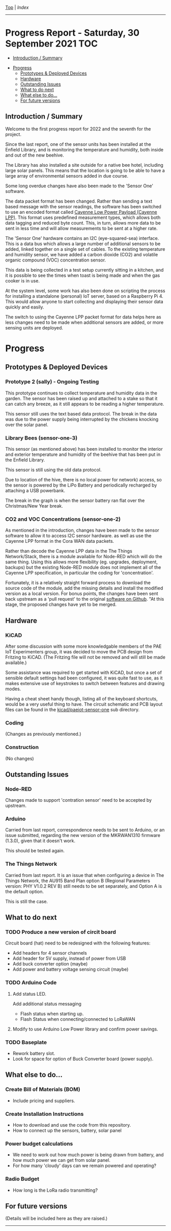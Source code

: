 [[../README.org][Top]] | [[index.org][Index]]
-----
* Progress Report - Saturday, 30 September 2021                  :TOC:
  - [[#introduction--summary][Introduction / Summary]]
- [[#progress][Progress]]
  - [[#prototypes--deployed-devices][Prototypes & Deployed Devices]]
  - [[#hardware][Hardware]]
  - [[#outstanding-issues][Outstanding Issues]]
  - [[#what-to-do-next][What to do next]]
  - [[#what-else-to-do][What else to do...]]
  - [[#for-future-versions][For future versions]]

** Introduction / Summary

Welcome to the first progress report for 2022 and the seventh for the project.

Since the last report, one of the sensor units has been installed at the Enfield
Library, and is monitoring the temperature and humidity, both inside and out of
the new beehive.

[[file:../images/bees.jpg]]

The Library has also installed a site outside for a native bee hotel, including
large solar panels. This means that the location is going to be able to have a
large array of environmental sensors added in due course.

[[file:../images/bee-hotel.jpg]]

Some long overdue changes have also been made to the 'Sensor One' software.

The data packet format has been changed. Rather than sending a text based
message with the sensor readings, the software has been switched to use an
encoded format called [[https://docs.mydevices.com/docs/lorawan/cayenne-lpp][Cayenne Low Power Payload (Cayenne LPP)]]. This format uses
predefined measurement types, which allows both data tagging and reduced byte
count. This, in turn, allows more data to be sent in less time and will allow
measurements to be sent at a higher rate.

The 'Sensor One' hardware contains an I2C (eye-squared-sea) interface. This is a
data bus which allows a large number of additional sensors to be added, linked
together on a single set of cables. To the existing temperature and humidity
sensor, we have added a carbon dioxide (CO2) and volatile organic compound (VOC)
concentration sensor.

This data is being collected in a test setup currently sitting in a kitchen, and
it is possible to see the times when toast is being made and when the gas cooker
is in use.

At the system level, some work has also been done on scripting the process for
installing a standalone (personal) IoT server, based on a Raspberry Pi 4. This
would allow anyone to start collecting and displaying their sensor data quickly
and easily. 

The switch to using the Cayenne LPP packet format for data helps here as less
changes need to be made when additional sensors are added, or more sensing units
are deployed.

* Progress 
** Prototypes & Deployed Devices
*** Prototype 2 (sally) - Ongoing Testing

This prototype continues to collect temperature and humidity data in the garden.
The sensor has been raised up and attached to a stake so that it can catch any
breeze, as it still appears to be reading a higher temperature.

This sensor still uses the text based data protocol. The break in the data was
due to the power supply being interrupted by the chickens knocking over the
solar panel.

[[file:../images/sally-20220111.png]]

*** Library Bees (sensor-one-3) 

This sensor (as mentioned above) has been installed to monitor the interior and
exterior temperature and humidity of the beehive that has been put in the
Enfield Library.

This sensor is still using the old data protocol.

Due to location of the hive, there is no local power for network) access, so the
sensor is powered by the LiPo Battery and periodically recharged by attaching a
USB powerbank.

The break in the graph is when the sensor battery ran flat over the
Christmas/New Year break.

[[file:../images/bees-20220111.png]]

*** CO2 and VOC Concentrations (sensor-one-2) 

As mentioned in the introduction, changes have been made to the sensor software
to allow it to access I2C sensor hardware. as well as use the Cayenne LPP
format in the Cora WAN data packets.

Rather than decode the Cayenne LPP data in the The Things Network/Stack, there
is a module available for Node-RED which will do the same thing. Using this
allows more flexibility (eg. upgrades, deployment, backups) but the existing
Node-RED module does not implement all of the Cayenne LPP specification, in
particular the coding for 'concentration'.

Fortunately, it is a relatively straight forward process to download the source
code of the module, add the missing details and install the modified version as
a local version. For bonus points, the changes have been sent back upstream as a
'pull request' to the original [[https://github.com/ceugster/node-red-contrib-cayennelpp-extended][software on Github]]. "At this stage, the proposed
changes have yet to be merged.

** Hardware
*** KiCAD 

After some discussion with some more knowledgable members of the PAE IoT
Experimenters group, it was decided to move the PCB design from Fritzing to
KiCAD. (The Fritzing file will not be removed and will still be made available.)

Some assistance was required to get started with KiCAD, but once a set of
sensible default settings had been configured, it was quite fast to use, as it
makes extensive use of keystrokes to switch between features and drawing modes. 

Having a cheat sheet handy though, listing all of the keyboard shortcuts, would
be a very useful thing to have. The circuit schematic and PCB layout files can
be found in the [[file://../kicad/paeiot-sensor-one][kicad/paeiot-sensor-one]] sub directory.

*** Coding

(Changes as previously mentioned.)

*** Construction

(No changes)

** Outstanding Issues
*** Node-RED

Changes made to support 'contration sensor' need to be accepted by upstream.

*** Arduino 

Carried from last report, correspondence needs to be sent to Arduino, or an
issue submitted, regarding the new version of the MKRWAN1310 firmware (1.3.0),
given that it doesn't work.

This should be tested again.

*** The Things Network

Carried from last report. It is an issue that when configuring a device in The
Things Network, the AU915 Band Plan option B (Regional Parameters version: PHY
V1.0.2 REV B) still needs to be set separately, and Option A is the default
option.

This is still the case.

** What to do next
*** TODO Produce a new version of circit board
Circuit board (hat) need to be redesigned with the following features:
- Add headers for 4 sensor channels
- Add header for 5V supply, instead of power from USB
- Add buck converter option (maybe)
- Add power and battery voltage sensing circuit (maybe)

*** TODO Arduino Code
**** Add status LED.
Add additional status messaging
  - Flash status when starting up.
  - Flash Status when connecting/connected to LoRaWAN
**** Modify to use Arduino Low Power library and confirm power savings.

*** TODO Baseplate
- Rework battery slot.
- Look for space for option of Buck Converter board (power supply). 
  
** What else to do...
*** Create Bill of Materials (BOM)
- Include pricing and suppliers.
*** Create Installation Instructions
- How to download and use the code from this repository.
- How to connect up the sensors, battery, solar panel
*** Power budget calculations
- We need to work out how much power is being drawn from battery, and how much
  power we can get from solar panel.
- For how many 'cloudy' days can we remain powered and operating?
*** Radio Budget
- How long is the LoRa radio transmitting?

** For future versions
(Details will be included here as they are raised.)

-----
